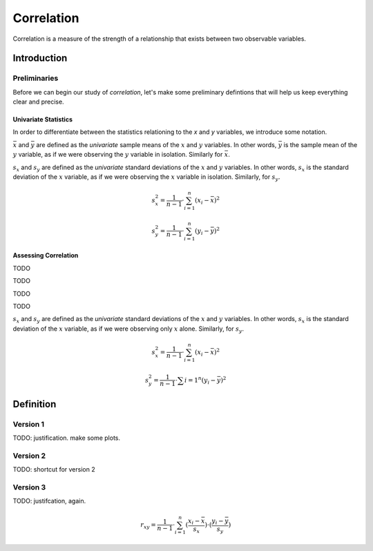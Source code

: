 .. _correlation:

===========
Correlation
===========

Correlation is a measure of the strength of a relationship that exists between two observable variables.

.. _correlation_introduction:

Introduction
============

Preliminaries
-------------

Before we can begin our study of *correlation*, let's make some preliminary defintions that will help us keep everything clear and precise.

Univariate Statistics
*********************

In order to differentiate between the statistics relationing to the *x* and *y* variables, we introduce some notation.

:math:`\bar{x}` and :math:`\bar{y}` are defined as the *univariate* sample means of the :math:`x` and :math:`y` variables. In other words, :math:`\bar{y}` is the sample mean of the :math:`y` variable, as if we were observing the :math:`y` variable in isolation. Similarly for :math:`\bar{x}`.


:math:`s_x` and :math:`s_y` are defined as the *univariate* standard deviations of the :math:`x` and :math:`y` variables. In other words, :math:`s_x` is the standard deviation of the :math:`x` variable, as if we were observing the :math:`x` variable in isolation. Similarly, for :math:`s_y`. 

.. math::

	s_{x}^2 = \frac{1}{n-1} \cdot \sum_{i=1}^{n} (x_i - \bar{x})^2
	
.. math::
	
	s_{y}^2 = \frac{1}{n-1} \cdot \sum_{i=1}^{n} (y_i - \bar{y})^2
	
Assessing Correlation
*********************


TODO

.. plot:: assets/plots/scatterplots/scatterplot_positive_correlation.py

TODO

.. plot:: assets/plots/scatterplots/scatterplot_negative_correlation.py

TODO

.. plot:: assets/plots/scatterplots/scatterplot_no_correlation.py

TODO


:math:`s_x` and :math:`s_y` are defined as the *univariate* standard deviations of the :math:`x` and :math:`y` variables. In other words, :math:`s_x` is the standard deviation of the :math:`x` variable, as if we were observing only :math:`x` alone. Similarly, for :math:`s_y`. 

.. math::

	s_{x}^2 = \frac{1}{n-1} \cdot \sum_{i=1}^{n} (x_i - \bar{x})^2
	
.. math::
	
	s_{y}^2 = \frac{1}{n-1} \cdot \sum{i=1}^{n} (y_i - \bar{y})^2
	
Definition
==========

Version 1
---------

TODO: justification. make some plots.

Version 2
---------

TODO: shortcut for version 2

Version 3
---------

TODO: justifcation, again.

.. math::

	r_{xy} = \frac{1}{n-1} \cdot \sum_{i=1}^{n} (\frac{x_i - \bar{x}}{s_x}) \cdot (\frac{y_i - \bar{y}}{s_y})
	
